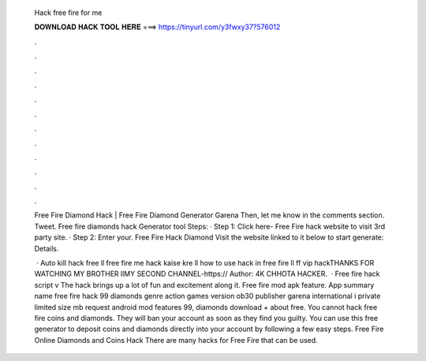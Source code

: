   Hack free fire for me
  
  
  
  𝐃𝐎𝐖𝐍𝐋𝐎𝐀𝐃 𝐇𝐀𝐂𝐊 𝐓𝐎𝐎𝐋 𝐇𝐄𝐑𝐄 ===> https://tinyurl.com/y3fwxy37?576012
  
  
  
  .
  
  
  
  .
  
  
  
  .
  
  
  
  .
  
  
  
  .
  
  
  
  .
  
  
  
  .
  
  
  
  .
  
  
  
  .
  
  
  
  .
  
  
  
  .
  
  
  
  .
  
  Free Fire Diamond Hack | Free Fire Diamond Generator Garena Then, let me know in the comments section. Tweet. Free fire diamonds hack Generator tool Steps: · Step 1: Click here- Free Fire hack website to visit 3rd party site. · Step 2: Enter your. Free Fire Hack Diamond Visit the website linked to it below to start generate:  Details.
  
   · Auto kill hack free ll free fire me hack kaise kre ll how to use hack in free fire ll ff vip hackTHANKS FOR WATCHING MY BROTHER llMY SECOND CHANNEL-https:// Author: 4K CHHOTA HACKER.  · Free fire hack script  v The hack brings up a lot of fun and excitement along it. Free fire mod apk feature. App summary name free fire hack 99 diamonds genre action games version ob30 publisher garena international i private limited size mb request android mod features 99, diamonds download + about free. You cannot hack free fire coins and diamonds. They will ban your account as soon as they find you guilty. You can use this free generator to deposit coins and diamonds directly into your account by following a few easy steps. Free Fire Online Diamonds and Coins Hack There are many hacks for Free Fire that can be used.
